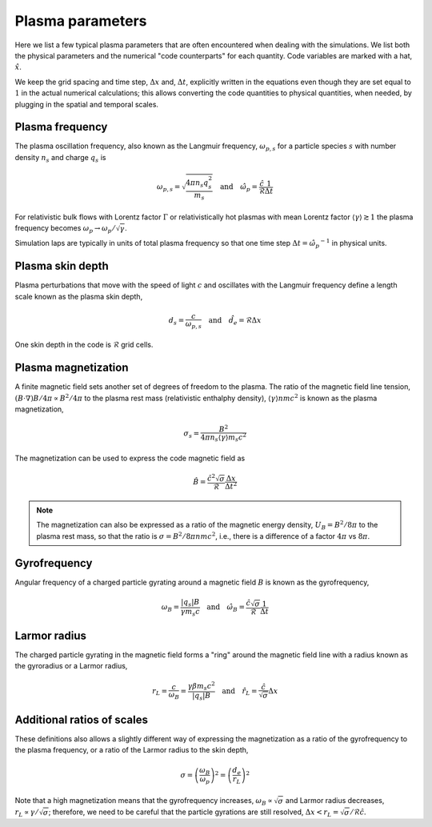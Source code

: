 Plasma parameters
=================

Here we list a few typical plasma parameters that are often encountered when dealing with the simulations.
We list both the physical parameters and the numerical "code counterparts" for each quantity. 
Code variables are marked with a hat, :math:`\hat{x}`.


We keep the grid spacing and time step, :math:`\Delta x` and, :math:`\Delta t`, explicitly written in the equations even though they are set equal to :math:`1` in the actual numerical calculations;
this allows converting the code quantities to physical quantities, when needed, by plugging in the spatial and temporal scales.




Plasma frequency
----------------

The plasma oscillation frequency, also known as the Langmuir frequency, :math:`\omega_{p,s}` for a particle species :math:`s` with number density :math:`n_s` and charge :math:`q_s` is

.. math::
    \omega_{p,s} = \sqrt{\frac{4\pi n_s q_s^2}{m_s}}
    \quad\mathrm{and}\quad
    \hat{\omega_p} = \frac{\hat{c}}{\hat{\mathcal{R}}} \frac{1}{\Delta t} 

For relativistic bulk flows with Lorentz factor :math:`\Gamma` or relativistically hot plasmas with mean Lorentz factor :math:`\langle \gamma \rangle \gtrsim 1` the plasma frequency becomes :math:`\omega_p \rightarrow \omega_p/\sqrt{\gamma}`.


Simulation laps are typically in units of total plasma frequency so that one time step :math:`\Delta t = \hat{\omega_p}^{-1}` in physical units.


Plasma skin depth
-----------------

Plasma perturbations that move with the speed of light :math:`c` and oscillates with the Langmuir frequency define a length scale known as the plasma skin depth,

.. math::
    d_s = \frac{c}{\omega_{p,s}}
    \quad\mathrm{and}\quad
    \hat{d}_e = \hat{\mathcal{R}} \Delta x

One skin depth in the code is :math:`\hat{\mathcal{R}}` grid cells.


Plasma magnetization
--------------------

A finite magnetic field sets another set of degrees of freedom to the plasma. 
The ratio of the magnetic field line tension, :math:`(B \cdot \nabla) B/4\pi \propto B^2/4\pi` to the plasma rest mass (relativistic enthalphy density), :math:`\langle \gamma \rangle n m c^2` is known as the plasma magnetization,

.. math::
    \sigma_s = \frac{B^2}{4\pi n_s \langle \gamma \rangle  m_s c^2}



The magnetization can be used to express the code magnetic field as

.. math::
    \hat{B} = \frac{ \hat{c}^2 \sqrt{\sigma} }{\hat{\mathcal{R}}} \frac{\Delta x}{\Delta t^2}


.. note::
    The magnetization can also be expressed as a ratio of the magnetic energy density, :math:`U_B = B^2/8\pi` to the plasma rest mass, so that the ratio is :math:`\sigma = B^2/8\pi n m c^2`, i.e., there is a difference of a factor :math:`4\pi` vs :math:`8\pi`.



Gyrofrequency
-------------

Angular frequency of a charged particle gyrating around a magnetic field :math:`B` is known as the gyrofrequency,

.. math::
    \omega_B = \frac{|q_s| B}{\gamma m_s c}
    \quad\mathrm{and}\quad
    \hat{\omega_B} = \frac{\hat{c} \sqrt{\sigma} }{\hat{\mathcal{R}}} \frac{1}{\Delta t}


Larmor radius
-------------

The charged particle gyrating in the magnetic field forms a "ring" around the magnetic field line with a radius known as the gyroradius or a Larmor radius,

.. math::
    r_L = \frac{c}{\omega_B} = \frac{\gamma \beta m_s c^2}{|q_s| B}
    \quad\mathrm{and}\quad
    \hat{r}_L = \frac{\hat{c}}{ \sqrt{\sigma}} \Delta x



Additional ratios of scales
---------------------------

These definitions also allows a slightly different way of expressing the magnetization as a ratio of the gyrofrequency to the plasma frequency, or a ratio of the Larmor radius to the skin depth,

.. math::
    \sigma = \left( \frac{\omega_B}{\omega_p} \right)^2 = \left( \frac{d_e}{r_L} \right)^2

Note that a high magnetization means that the gyrofrequency increases, :math:`\omega_B \propto \sqrt{\sigma}` and Larmor radius decreases, :math:`r_L \propto \gamma/\sqrt{\sigma}`;
therefore, we need to be careful that the particle gyrations are still resolved, :math:`\Delta x < r_L = \sqrt{\sigma}/\hat{\mathcal{R}} \hat{c}`.




